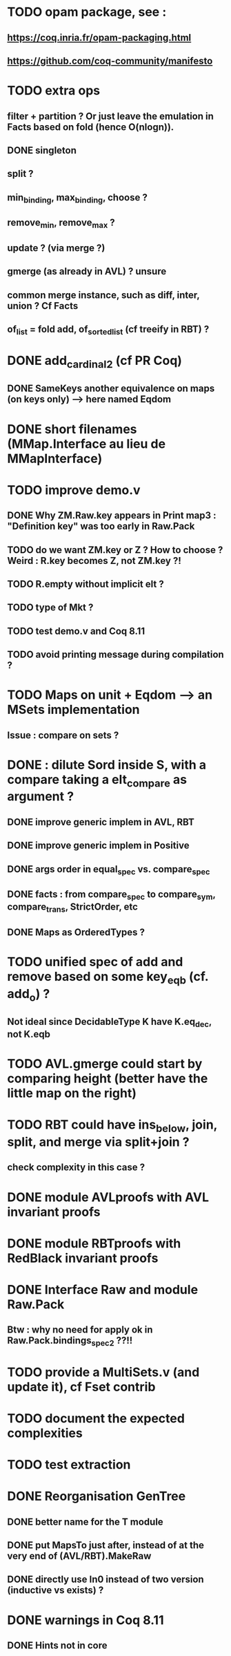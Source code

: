 
* TODO opam package, see :
** https://coq.inria.fr/opam-packaging.html
** https://github.com/coq-community/manifesto

* TODO extra ops 
** filter + partition ? Or just leave the emulation in Facts based on fold (hence O(nlogn)).
** DONE singleton
** split ?
** min_binding, max_binding, choose ?
** remove_min, remove_max ?
** update ? (via merge ?)
** gmerge (as already in AVL) ? unsure
** common merge instance, such as diff, inter, union ? Cf Facts
** of_list = fold add, of_sorted_list (cf treeify in RBT) ?

* DONE add_cardinal_2 (cf PR Coq)
** DONE SameKeys another equivalence on maps (on keys only) --> here named Eqdom

* DONE short filenames (MMap.Interface au lieu de MMapInterface)

* TODO improve demo.v
** DONE Why ZM.Raw.key appears in Print map3 : "Definition key" was too early in Raw.Pack
** TODO do we want ZM.key or Z ? How to choose ? Weird : R.key becomes Z, not ZM.key ?!
** TODO R.empty without implicit elt ?
** TODO type of Mkt ?
** TODO test demo.v and Coq 8.11
** TODO avoid printing message during compilation ?

* TODO Maps on unit + Eqdom --> an MSets implementation
** Issue : compare on sets ?

* DONE : dilute Sord inside S, with a compare taking a elt_compare as argument ?
** DONE improve generic implem in AVL, RBT
** DONE improve generic implem in Positive
** DONE args order in equal_spec vs. compare_spec
** DONE facts : from compare_spec to compare_sym, compare_trans, StrictOrder, etc
** DONE Maps as OrderedTypes ?

* TODO unified spec of add and remove based on some key_eqb (cf. add_o) ?
** Not ideal since DecidableType K have K.eq_dec, not K.eqb

* TODO AVL.gmerge could start by comparing height (better have the little map on the right)

* TODO RBT could have ins_below, join, split, and merge via split+join ?
** check complexity in this case ?

* DONE module AVLproofs with AVL invariant proofs
* DONE module RBTproofs with RedBlack invariant proofs

* DONE Interface Raw and module Raw.Pack
** Btw : why no need for apply ok in Raw.Pack.bindings_spec2 ??!!

* TODO provide a MultiSets.v (and update it), cf Fset contrib

* TODO document the expected complexities

* TODO test extraction

* DONE Reorganisation GenTree
** DONE better name for the T module
** DONE put MapsTo just after, instead of at the very end of (AVL/RBT).MakeRaw
** DONE directly use In0 instead of two version (inductive vs exists) ?

* DONE warnings in Coq 8.11
** DONE Hints not in core

#+STARTUP: showall
